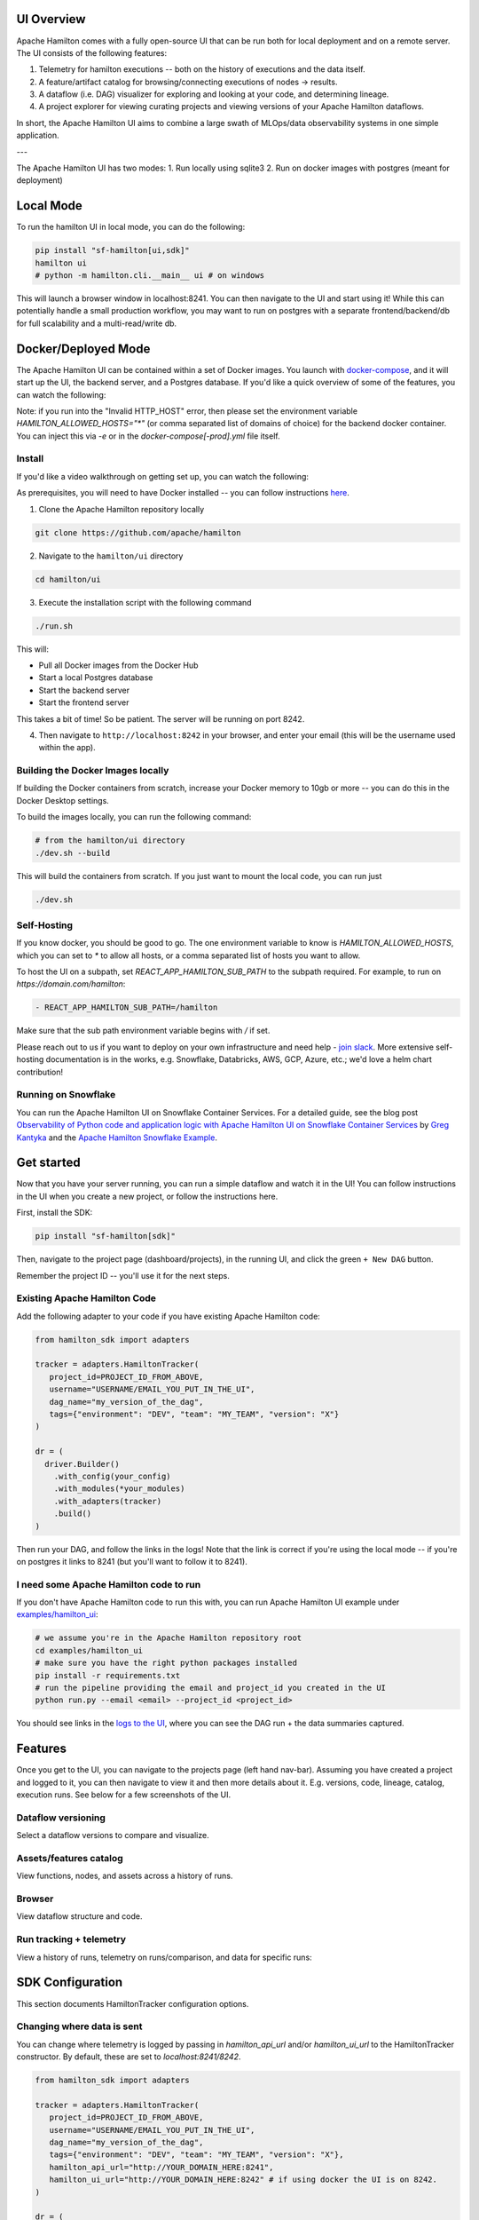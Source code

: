 --------------------
UI Overview
--------------------

Apache Hamilton comes with a fully open-source UI that can be run both for local deployment and on a remote server.
The UI consists of the following features:

1. Telemetry for hamilton executions -- both on the history of executions and the data itself.
2. A feature/artifact catalog for browsing/connecting executions of nodes -> results.
3. A dataflow (i.e. DAG) visualizer for exploring and looking at your code, and determining lineage.
4. A project explorer for viewing curating projects and viewing versions of your Apache Hamilton dataflows.

In short, the Apache Hamilton UI aims to combine a large swath of MLOps/data observability systems in one simple application.

.. image:: ../_static/hamilton_ui.jpeg
    :alt: Apache Hamilton UI

---

The Apache Hamilton UI has two modes:
1. Run locally using sqlite3
2. Run on docker images with postgres (meant for deployment)

----------
Local Mode
----------

To run the hamilton UI in local mode, you can do the following:

.. code-block:: bash

    pip install "sf-hamilton[ui,sdk]"
    hamilton ui
    # python -m hamilton.cli.__main__ ui # on windows

This will launch a browser window in localhost:8241. You can then navigate to the UI and start using it!
While this can potentially handle a small production workflow, you may want to run on postgres with a separate frontend/backend/db
for full scalability and a multi-read/write db.

--------------------
Docker/Deployed Mode
--------------------

The Apache Hamilton UI can be contained within a set of Docker images. You launch with `docker-compose <https://docs.docker.com/compose/>`_, and it will start up the UI, the backend server,
and a Postgres database. If you'd like a quick overview of some of the features, you can watch the following:

.. raw:: html

    <iframe width="560" height="315" src="https://www.youtube.com/embed/0VIVSeN7Ij8?si=i3vTsfTNorzh5y2C" title="YouTube video player" frameborder="0" allow="accelerometer; autoplay; clipboard-write; encrypted-media; gyroscope; picture-in-picture; web-share" referrerpolicy="strict-origin-when-cross-origin" allowfullscreen></iframe>


Note: if you run into the "Invalid HTTP_HOST" error, then please set the environment variable `HAMILTON_ALLOWED_HOSTS="*"` (or comma separated list of domains of choice) for the backend docker container. You can inject
this via `-e` or in the `docker-compose[-prod].yml` file itself.

Install
-------

If you'd like a video walkthrough on getting set up, you can watch the following:

.. raw:: html

    <iframe width="560" height="315" src="https://www.youtube.com/embed/DPfxlTwaNsM?si=gks5oOAWsNPSJbe_" title="YouTube video player" frameborder="0" allow="accelerometer; autoplay; clipboard-write; encrypted-media; gyroscope; picture-in-picture; web-share" referrerpolicy="strict-origin-when-cross-origin" allowfullscreen></iframe>


As prerequisites, you will need to have Docker installed -- you can follow instructions  `here <https://docs.docker.com/engine/install/>`_.

1. Clone the Apache Hamilton repository locally

.. code-block:: bash

    git clone https://github.com/apache/hamilton

2. Navigate to the ``hamilton/ui`` directory

.. code-block:: bash

    cd hamilton/ui


3. Execute the installation script with the following command

.. code-block:: bash

    ./run.sh


This will:

- Pull all Docker images from the Docker Hub
- Start a local Postgres database
- Start the backend server
- Start the frontend server

This takes a bit of time! So be patient. The server will be running on port 8242.

4. Then navigate to ``http://localhost:8242`` in your browser, and enter your email (this will be the username used within the app).

Building the Docker Images locally
-----------------------------------
If building the Docker containers from scratch, increase your Docker memory to 10gb or more -- you can do this in the Docker Desktop settings.

To build the images locally, you can run the following command:

.. code-block:: bash

    # from the hamilton/ui directory
    ./dev.sh --build

This will build the containers from scratch. If you just want to mount the local code, you can run just

.. code-block:: bash

    ./dev.sh

Self-Hosting
-------------

If you know docker, you should be good to go. The one environment variable to know is `HAMILTON_ALLOWED_HOSTS`, which you can set to `*` to allow all hosts, or
a comma separated list of hosts you want to allow.

To host the UI on a subpath, set `REACT_APP_HAMILTON_SUB_PATH` to the subpath required. For example, to run on `https://domain.com/hamilton`:

.. code-block:: yaml

    - REACT_APP_HAMILTON_SUB_PATH=/hamilton

Make sure that the sub path environment variable begins with `/` if set.

Please reach out to us if you want to deploy on your own infrastructure and need help - `join slack <https://join.slack.com/t/hamilton-opensource/shared_invite/zt-2niepkra8-DGKGf_tTYhXuJWBTXtIs4g>`_.
More extensive self-hosting documentation is in the works, e.g. Snowflake, Databricks, AWS, GCP, Azure, etc.; we'd love a helm
chart contribution!


Running on Snowflake
---------------------
You can run the Apache Hamilton UI on Snowflake Container Services. For a detailed guide, see the blog post
`Observability of Python code and application logic with Apache Hamilton UI on Snowflake Container Services <https://medium.com/@pkantyka/observability-of-python-code-and-application-logic-with-hamilton-ui-on-snowflake-container-services-a26693b46635>`_ by
`Greg Kantyka <https://medium.com/@pkantyka>`_ and the `Apache Hamilton Snowflake Example <https://github.com/apache/hamilton/tree/main/examples/snowflake/hamilton_ui>`_.

-----------
Get started
-----------

Now that you have your server running, you can run a simple dataflow and watch it in the UI!
You can follow instructions in the UI when you create a new project, or follow the instructions here.

First, install the SDK:

.. code-block:: bash

    pip install "sf-hamilton[sdk]"

Then, navigate to the project page (dashboard/projects), in the running UI, and click the green ``+ New DAG`` button.

.. image:: ../_static/new_project.png

Remember the project ID -- you'll use it for the next steps.

Existing Apache Hamilton Code
------------------------------------
Add the following adapter to your code if you have existing Apache Hamilton code:

.. code-block:: python

    from hamilton_sdk import adapters

    tracker = adapters.HamiltonTracker(
       project_id=PROJECT_ID_FROM_ABOVE,
       username="USERNAME/EMAIL_YOU_PUT_IN_THE_UI",
       dag_name="my_version_of_the_dag",
       tags={"environment": "DEV", "team": "MY_TEAM", "version": "X"}
    )

    dr = (
      driver.Builder()
        .with_config(your_config)
        .with_modules(*your_modules)
        .with_adapters(tracker)
        .build()
    )

Then run your DAG, and follow the links in the logs! Note that the link is correct if you're using
the local mode -- if you're on postgres it links to 8241 (but you'll want to follow it to 8241).

I need some Apache Hamilton code to run
----------------------------------------------
If you don't have Apache Hamilton code to run this with, you can run Apache Hamilton UI example under `examples/hamilton_ui <https://github.com/apache/hamilton/tree/main/examples/hamilton_ui>`_:

.. code-block:: bash

    # we assume you're in the Apache Hamilton repository root
    cd examples/hamilton_ui
    # make sure you have the right python packages installed
    pip install -r requirements.txt
    # run the pipeline providing the email and project_id you created in the UI
    python run.py --email <email> --project_id <project_id>

You should see links in the `logs to the UI <http://localhost:8242/dashboard/projects>`_, where you can see the DAG run + the data summaries captured.

----------
Features
----------

Once you get to the UI, you can navigate to the projects page (left hand nav-bar). Assuming you have created a project
and logged to it, you can then navigate to view it and then more details about it. E.g. versions, code, lineage, catalog, execution runs.
See below for a few screenshots of the UI.


Dataflow versioning
--------------------

Select a dataflow versions to compare and visualize.

.. image:: ../_static/version_tracking.png
    :alt: DAG Version Tracking

Assets/features catalog
-----------------------

View functions, nodes, and assets across a history of runs.

.. image:: ../_static/catalog.png
    :alt: Catalog

Browser
--------

View dataflow structure and code.


.. image:: ../_static/code_browser.png
    :alt: Browser

.. image:: ../_static/dag_view.png
    :alt: Browser

Run tracking + telemetry
-------------------------

View a history of runs, telemetry on runs/comparison, and data for specific runs:

.. image:: ../_static/run_tracking.png
    :alt: Run Tracking

.. image:: ../_static/run_telemetry.png
    :alt: Run Telemetry

.. image:: ../_static/run_data.png
    :alt: Run Data


------------------
SDK Configuration
------------------
This section documents HamiltonTracker configuration options.

Changing where data is sent
----------------------------
You can change where telemetry is logged by passing in `hamilton_api_url` and/or `hamilton_ui_url` to the
HamiltonTracker constructor. By default, these are set to `localhost:8241/8242`.

.. code-block:: python

    from hamilton_sdk import adapters

    tracker = adapters.HamiltonTracker(
       project_id=PROJECT_ID_FROM_ABOVE,
       username="USERNAME/EMAIL_YOU_PUT_IN_THE_UI",
       dag_name="my_version_of_the_dag",
       tags={"environment": "DEV", "team": "MY_TEAM", "version": "X"},
       hamilton_api_url="http://YOUR_DOMAIN_HERE:8241",
       hamilton_ui_url="http://YOUR_DOMAIN_HERE:8242" # if using docker the UI is on 8242.
    )

    dr = (
      driver.Builder()
        .with_config(your_config)
        .with_modules(*your_modules)
        .with_adapters(tracker)
        .build()
    )


Changing behavior of what is captured
-------------------------------------
By default, a lot is captured and sent to the Apache Hamilton UI.

Here are a few options that can change that - these can be found
in `hamilton_sdk.tracking.constants`. You can either change the defaults by
directly changing the constants, by specifying them in a config file, or via environment variables.

Here we first explain the options:

.. table:: Simple Invocation
   :align: left

   +-----------------------------+-----------------------------+----------------------------------------------------------+
   | Option                      | Default                     | Explanation                                              |
   +=============================+=============================+==========================================================+
   | CAPTURE_DATA_STATISTICS     | True                        | Whether to capture any data insights/statistics          |
   +-----------------------------+-----------------------------+----------------------------------------------------------+
   | MAX_LIST_LENGTH_CAPTURE     | 50                          | Max length for list capture                              |
   +-----------------------------+-----------------------------+----------------------------------------------------------+
   | MAX_DICT_LENGTH_CAPTURE     | 100                         | Max length for dict capture                              |
   +-----------------------------+-----------------------------+----------------------------------------------------------+
   | DEFAULT_CONFIG_URI          | ~/.hamilton.conf            | Default config file URI.                                 |
   +-----------------------------+-----------------------------+----------------------------------------------------------+


To change the defaults via a config file, you can do the following:

.. code-block:: ini

    [SDK_CONSTANTS]
    MAX_LIST_LENGTH_CAPTURE=100
    MAX_DICT_LENGTH_CAPTURE=200

    # save this to ~/.hamilton.conf


To change the defaults via environment variables, you can do the following, prefixing them with `HAMILTON_`:

.. code-block:: bash

    export HAMILTON_MAX_LIST_LENGTH_CAPTURE=100
    export HAMILTON_MAX_DICT_LENGTH_CAPTURE=200
    python run_my_hamilton_code.py

To change the defaults directly, you can do the following:

.. code-block:: python

    from hamilton_sdk.tracking import constants

    constants.MAX_LIST_LENGTH_CAPTURE = 100
    constants.MAX_DICT_LENGTH_CAPTURE = 200

    tracker = adapters.HamiltonTracker(
       project_id=PROJECT_ID_FROM_ABOVE,
       username="USERNAME/EMAIL_YOU_PUT_IN_THE_UI",
       dag_name="my_version_of_the_dag",
       tags={"environment": "DEV", "team": "MY_TEAM", "version": "X"}
    )

    dr = (
      driver.Builder()
        .with_config(your_config)
        .with_modules(*your_modules)
        .with_adapters(tracker)
        .build()
    )
    dr.execute(...)

In terms of precedence, the order is:

1. Module default.
2. Config file values.
3. Environment variables.
4. Directly set values.
